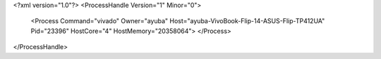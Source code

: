 <?xml version="1.0"?>
<ProcessHandle Version="1" Minor="0">
    <Process Command="vivado" Owner="ayuba" Host="ayuba-VivoBook-Flip-14-ASUS-Flip-TP412UA" Pid="23396" HostCore="4" HostMemory="20358064">
    </Process>
</ProcessHandle>
